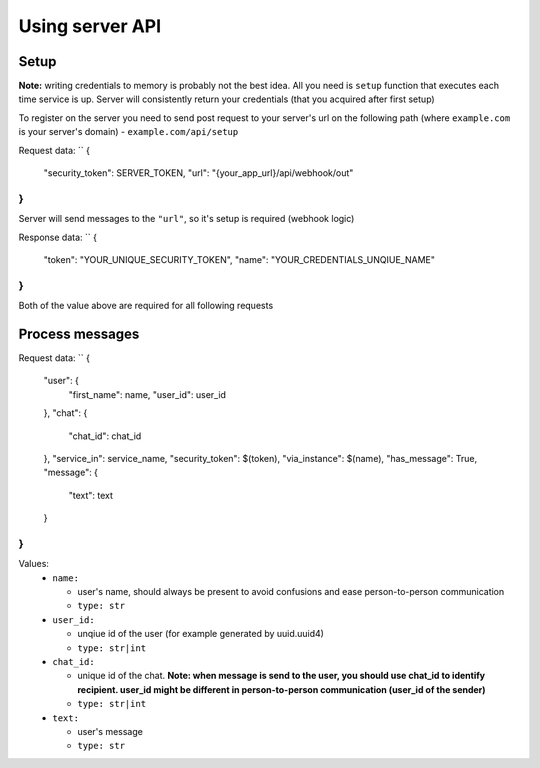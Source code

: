 
Using server API
================

Setup
~~~~~

**Note:** writing credentials to memory is probably not the best idea. All you need is ``setup`` function that executes each time service is up. Server will consistently return your credentials (that you acquired after first setup)  

To register on the server you need to send post request to your server's url on the following path (where ``example.com`` is your server's domain) - ``example.com/api/setup``  

Request data:  
``  
{  
    "security_token": SERVER_TOKEN,  
    "url": "{your_app_url}/api/webhook/out"  
}  
``
Server will send messages to the ``"url"``, so it's setup is required (webhook logic)  

Response data:  
``  
{  
    "token": "YOUR_UNIQUE_SECURITY_TOKEN",  
    "name": "YOUR_CREDENTIALS_UNQIUE_NAME"  
}  
``
Both of the value above are required for all following requests

Process messages
~~~~~~~~~~~~~~~~

Request data:  
``  
{  
    "user": {  
         "first_name": name,  
         "user_id": user_id  
    },  
    "chat": {  
         "chat_id": chat_id  
    },  
    "service_in": service_name,  
    "security_token": $(token),  
    "via_instance": $(name),  
    "has_message": True,  
    "message": {  
        "text": text  
    }  
}  
``

Values:  
  - ``name:``  
    
    - user's name, should always be present to avoid confusions and ease person-to-person communication  
    - ``type: str``  
  
  - ``user_id:``  
    
    - unqiue id of the user (for example generated by uuid.uuid4)  
    - ``type: str|int``  
  
  - ``chat_id:``  
    
    - unique id of the chat. **Note: when message is send to the user, you should use chat_id to identify recipient. user_id might be different in person-to-person communication (user_id of the sender)**  
    - ``type: str|int``  
  
  - ``text:``  
    
    - user's message  
    - ``type: str``  
